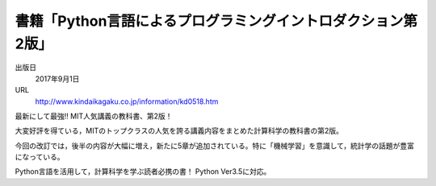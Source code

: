 書籍「Python言語によるプログラミングイントロダクション第2版」
=====================================================================================

.. article::
   :date: 2017-08-30



.. raw:: html

   <a href='http://www.kindaikagaku.co.jp/information/kd0518.htm'><img src='https://www.kindaikagaku.co.jp/img/book/KD0518-170.jpg' style='max-height:300px; float:left; margin-right: 2rem;'></a>




出版日
    2017年9月1日

URL
    http://www.kindaikagaku.co.jp/information/kd0518.htm



最新にして最強!! MIT人気講義の教科書、第2版！

大変好評を得ている，MITのトップクラスの人気を誇る講義内容をまとめた計算科学の教科書の第2版。

今回の改訂では，後半の内容が大幅に増え，新たに5章が追加されている。特に「機械学習」を意識して，統計学の話題が豊富になっている。

Python言語を活用して，計算科学を学ぶ読者必携の書！ Python Ver3.5に対応。
